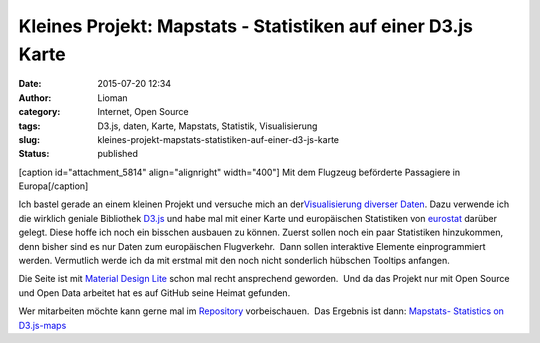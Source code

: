 Kleines Projekt: Mapstats - Statistiken auf einer D3.js Karte
#############################################################
:date: 2015-07-20 12:34
:author: Lioman
:category: Internet, Open Source
:tags: D3.js, daten, Karte, Mapstats, Statistik, Visualisierung
:slug: kleines-projekt-mapstats-statistiken-auf-einer-d3-js-karte
:status: published

[caption id="attachment\_5814" align="alignright" width="400"]\ |Mit dem
Flugzeug beförderte Passagiere in Europa| Mit dem Flugzeug beförderte
Passagiere in Europa[/caption]

Ich bastel gerade an einem kleinen Projekt und versuche mich an
der\ `Visualisierung diverser
Daten <https://lioman.github.io/mapstats/>`__. Dazu verwende ich die
wirklich geniale Bibliothek `D3.js <http://d3js.org>`__ und habe mal mit
einer Karte und europäischen Statistiken von
`eurostat <http://ec.europa.eu/eurostat/>`__ darüber gelegt. Diese hoffe
ich noch ein bisschen ausbauen zu können. Zuerst sollen noch ein paar
Statistiken hinzukommen, denn bisher sind es nur Daten zum europäischen
Flugverkehr.  Dann sollen interaktive Elemente einprogrammiert werden.
Vermutlich werde ich da mit erstmal mit den noch nicht sonderlich
hübschen Tooltips anfangen.

Die Seite ist mit `Material Design
Lite <http://www.getmdl.io/index.html>`__ schon mal recht ansprechend
geworden.  Und da das Projekt nur mit Open Source und Open Data arbeitet
hat es auf GitHub seine Heimat gefunden.

Wer mitarbeiten möchte kann gerne mal im
`Repository <https://github.com/lioman/mapstats>`__ vorbeischauen.  Das
Ergebnis ist dann: `Mapstats- Statistics on
D3.js-maps <https://lioman.github.io/mapstats/>`__

.. |Mit dem Flugzeug beförderte Passagiere in Europa| image:: images/mapstats_karte.png
   :class: wp-image-5814
   :width: 400px
   :height: 401px
   :target: https://lioman.github.io/mapstats/
